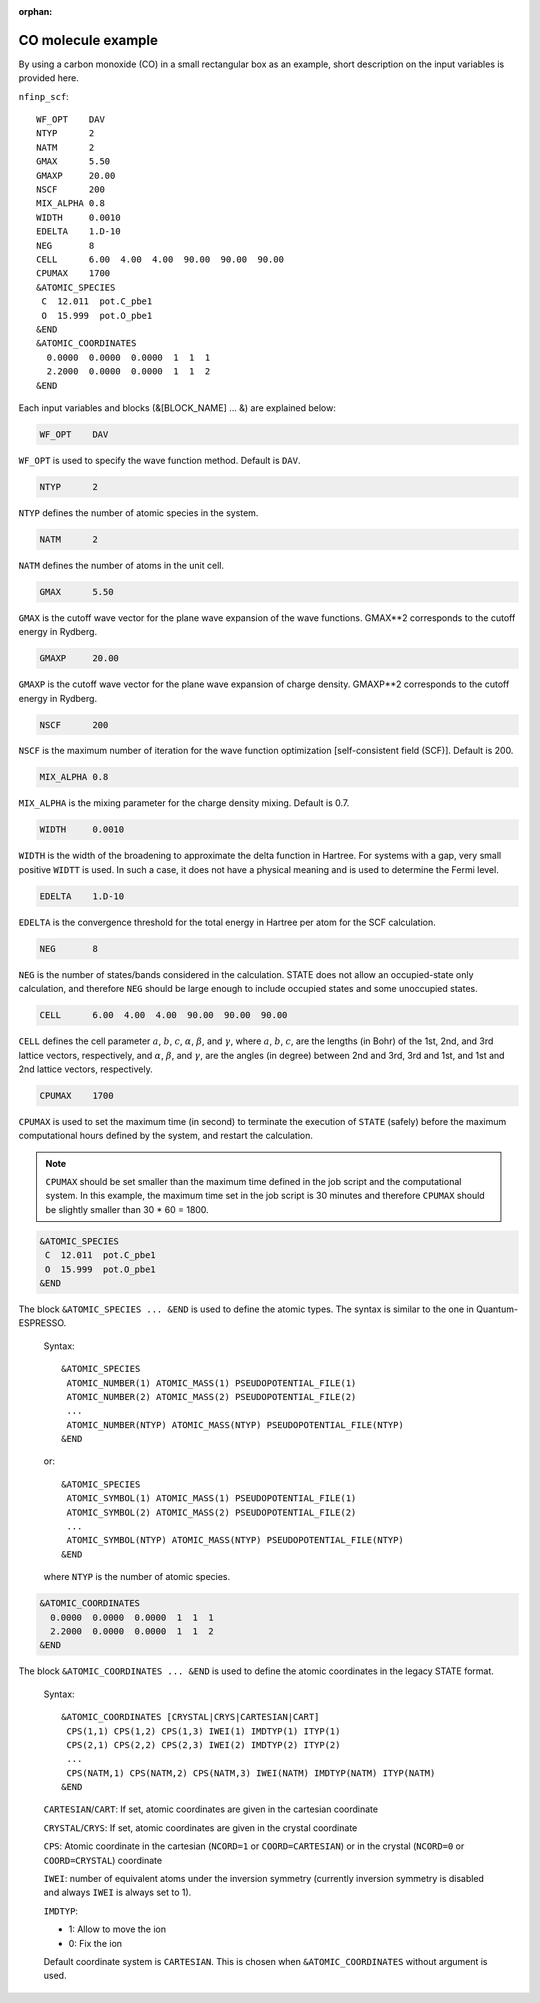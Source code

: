 .. _input_description_co:

:orphan:

CO molecule example
===================

By using a carbon monoxide (CO) in a small rectangular box as an example, short description on the input variables is provided here.

``nfinp_scf``::

  WF_OPT    DAV
  NTYP      2
  NATM      2
  GMAX      5.50
  GMAXP     20.00
  NSCF      200
  MIX_ALPHA 0.8
  WIDTH     0.0010
  EDELTA    1.D-10
  NEG       8
  CELL      6.00  4.00  4.00  90.00  90.00  90.00
  CPUMAX    1700
  &ATOMIC_SPECIES
   C  12.011  pot.C_pbe1
   O  15.999  pot.O_pbe1
  &END
  &ATOMIC_COORDINATES
    0.0000  0.0000  0.0000  1  1  1
    2.2000  0.0000  0.0000  1  1  2
  &END

Each input variables and blocks (&[BLOCK_NAME] ... &) are explained below:

.. code:: bash

  WF_OPT    DAV

``WF_OPT`` is used to specify the wave function method. Default is ``DAV``.

.. code:: bash

  NTYP      2

``NTYP`` defines the number of atomic species in the system.

.. code:: bash

  NATM      2

``NATM`` defines the number of atoms in the unit cell.

.. code:: bash

  GMAX      5.50

``GMAX`` is the cutoff wave vector for the plane wave expansion of the wave functions. GMAX**2 corresponds to the cutoff energy in Rydberg.

.. code:: bash

  GMAXP     20.00

``GMAXP`` is the cutoff wave vector for the plane wave expansion of charge density. GMAXP**2 corresponds to the cutoff energy in Rydberg.

.. code:: bash

  NSCF      200

``NSCF`` is the maximum number of iteration for the wave function optimization [self-consistent field (SCF)]. Default is 200.

.. code:: bash

  MIX_ALPHA 0.8

``MIX_ALPHA`` is the mixing parameter for the charge density mixing. Default is 0.7.

.. code:: bash

  WIDTH     0.0010

``WIDTH`` is the width of the broadening to approximate the delta function in Hartree. For systems with a gap, very small positive ``WIDTT`` is used. In such a case, it does not have a physical meaning and is used to determine the Fermi level.

.. code:: bash

  EDELTA    1.D-10

``EDELTA`` is the convergence threshold for the total energy in Hartree per atom for the SCF calculation.

.. code:: bash

  NEG       8

``NEG`` is the number of states/bands considered in the calculation. STATE does not allow an occupied-state only calculation, and therefore ``NEG`` should be large enough to include occupied states and some unoccupied states.

.. code:: bash

  CELL      6.00  4.00  4.00  90.00  90.00  90.00

``CELL`` defines the cell parameter :math:`a`, :math:`b`, :math:`c`, :math:`\alpha`, :math:`\beta`, and :math:`\gamma`, where :math:`a`, :math:`b`, :math:`c`, are the lengths (in Bohr) of the 1st, 2nd, and 3rd lattice vectors, respectively, and :math:`\alpha`, :math:`\beta`, and :math:`\gamma`, are the angles (in degree) between 2nd and 3rd, 3rd and 1st, and 1st and 2nd lattice vectors, respectively.

.. code:: bash

  CPUMAX    1700

``CPUMAX`` is used to set the maximum time (in second) to terminate the execution of ``STATE`` (safely) before the maximum computational hours defined by the system, and restart the calculation.

.. note::
	``CPUMAX`` should be set smaller than the maximum time defined in the job script and the computational system. In this example, the maximum time set in the job script is 30 minutes and therefore ``CPUMAX`` should be slightly smaller than 30 * 60 = 1800.

.. code:: bash

  &ATOMIC_SPECIES
   C  12.011  pot.C_pbe1
   O  15.999  pot.O_pbe1
  &END

The block ``&ATOMIC_SPECIES ... &END`` is used to define the atomic types. The syntax is similar to the one in Quantum-ESPRESSO.

 Syntax::

        &ATOMIC_SPECIES
         ATOMIC_NUMBER(1) ATOMIC_MASS(1) PSEUDOPOTENTIAL_FILE(1) 
         ATOMIC_NUMBER(2) ATOMIC_MASS(2) PSEUDOPOTENTIAL_FILE(2) 
         ...
         ATOMIC_NUMBER(NTYP) ATOMIC_MASS(NTYP) PSEUDOPOTENTIAL_FILE(NTYP) 
        &END

 or::

        &ATOMIC_SPECIES
         ATOMIC_SYMBOL(1) ATOMIC_MASS(1) PSEUDOPOTENTIAL_FILE(1) 
         ATOMIC_SYMBOL(2) ATOMIC_MASS(2) PSEUDOPOTENTIAL_FILE(2)
         ...
         ATOMIC_SYMBOL(NTYP) ATOMIC_MASS(NTYP) PSEUDOPOTENTIAL_FILE(NTYP) 
        &END
 
 where ``NTYP`` is the number of atomic species.

.. code:: bash

  &ATOMIC_COORDINATES
    0.0000  0.0000  0.0000  1  1  1
    2.2000  0.0000  0.0000  1  1  2
  &END

The block ``&ATOMIC_COORDINATES ... &END`` is used to define the atomic coordinates in the legacy STATE format.

 Syntax::

        &ATOMIC_COORDINATES [CRYSTAL|CRYS|CARTESIAN|CART]
         CPS(1,1) CPS(1,2) CPS(1,3) IWEI(1) IMDTYP(1) ITYP(1)
         CPS(2,1) CPS(2,2) CPS(2,3) IWEI(2) IMDTYP(2) ITYP(2)
         ...
         CPS(NATM,1) CPS(NATM,2) CPS(NATM,3) IWEI(NATM) IMDTYP(NATM) ITYP(NATM)
        &END
        

 ``CARTESIAN``/``CART``: If set, atomic coordinates are given in the cartesian coordinate

 ``CRYSTAL``/``CRYS``: If set, atomic coordinates are given in the crystal coordinate

 ``CPS``: Atomic coordinate in the cartesian (``NCORD=1`` or ``COORD=CARTESIAN``) or in the crystal (``NCORD=0`` or ``COORD=CRYSTAL``) coordinate

 ``IWEI``: number of equivalent atoms under the inversion symmetry (currently inversion symmetry is disabled and always ``IWEI`` is always set to 1).

 ``IMDTYP``:

 * 1: Allow to move the ion

 * 0: Fix the ion

 Default coordinate system is ``CARTESIAN``. This is chosen when ``&ATOMIC_COORDINATES`` without argument is used.
